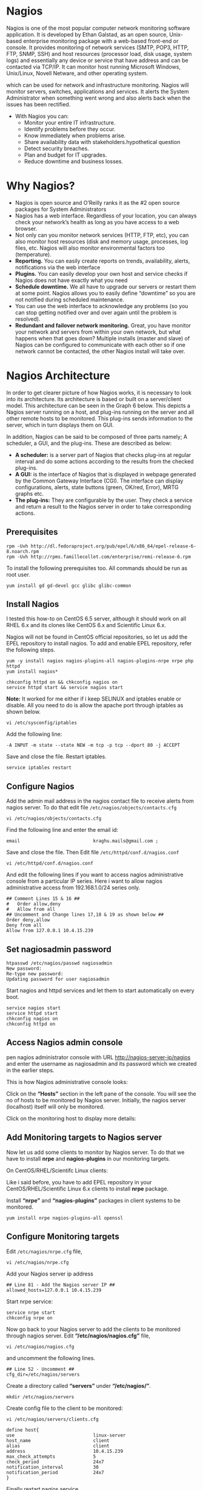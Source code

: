 * Nagios
Nagios is one of the most popular computer network monitoring software
application. It is developed by Ethan Galstad, as an open source,
Unix-based enterprise monitoring package with a web-based front-end or
console. It provides monitoring of network services (SMTP, POP3, HTTP,
FTP, SNMP, SSH) and host resources (processor load, disk usage, system
logs) and essentially any device or service that have address and can
be contacted via TCP/IP. It can monitor host running Microsoft
Windows, Unix/Linux, Novell Netware, and other operating system.

which can be used for network and infrastructure monitoring. Nagios
will monitor servers, switches, applications and services. It alerts
the System Administrator when something went wrong and also alerts
back when the issues has been rectified.
   - With Nagios you can:
      + Monitor your entire IT infrastructure.
      + Identify problems before they occur.
      + Know immediately when problems arise.
      + Share availability data with stakeholders.hypothetical question
      + Detect security breaches.
      + Plan and budget for IT upgrades.
      + Reduce downtime and business losses.
* Why Nagios?
  - Nagios is open source and O’Reilly ranks it as the #2 open source
    packages for System Administrators
  - Nagios has a web interface. Regardless of your location, you can
    always check your network’s health as long as you have access to a
    web browser.
  - Not only can you monitor network services (HTTP, FTP, etc), you
    can also monitor host resources (disk and memory usage, processes,
    log files, etc. Nagios will also monitor environmental factors too
    (temperature).
  - *Reporting.* You can easily create reports on trends, availability,
    alerts, notifications via the web interface
  - *Plugins.* You can easily develop your own host and service checks
    if Nagios does not have exactly what you need
  - *Schedule downtime.* We all have to upgrade our servers or restart
    them at some point. Nagios allows you to easily define “downtime”
    so you are not notified during scheduled maintenance.
  - You can use the web interface to acknowledge any problems (so you
    can stop getting notified over and over again until the problem is
    resolved).
  - *Redundant and failover network monitoring.* Great, you have monitor
    your network and servers from within your own network, but what
    happens when that goes down? Multiple installs (master and slave)
    of Nagios can be configured to communicate with each other so if
    one network cannot be contacted, the other Nagios install will
    take over.

* Nagios Architecture
In order to get clearer picture of how Nagios works, it is necessary
to look into its architecture. Its architecture is based or built on a
server/client model.  This architecture can be seen in the Graph 6
below. This depicts a Nagios server running on a host, and plug-ins
running on the server and all other remote hosts to be monitored. This
plug-ins sends information to the server, which in turn displays them
on GUI.

[[./nagios_architecture.png]]

In addition, Nagios can be said to be composed of three parts namely; A
scheduler, a GUI, and the plug-ins. These are described as below:
 * *A scheduler:* is a server part of Nagios that checks plug-ins at
   regular interval and do some actions according to the results from
   the checked plug-ins.
 * *A GUI:* is the interface of Nagios that is displayed in webpage
   generated by the Common Gateway Interface (CGI). The interface can
   display configurations, alerts, state buttons (green, OK/red,
   Error), MRTG graphs etc.
 * *The plug-ins:* They are configurable by the user. They check a
   service and return a result to the Nagios server in order to take
   corresponding actions.
** Prerequisites 
#+BEGIN_EXAMPLE
rpm -Uvh http://dl.fedoraproject.org/pub/epel/6/x86_64/epel-release-6-8.noarch.rpm
rpm -Uvh http://rpms.famillecollet.com/enterprise/remi-release-6.rpm
#+END_EXAMPLE
To install the following prerequisites too. All commands should be run as root user.
#+BEGIN_EXAMPLE
yum install gd gd-devel gcc glibc glibc-common
#+END_EXAMPLE
** Install Nagios
I tested this how-to on CentOS 6.5 server, although it should work on
all RHEL 6.x and its clones like CentOS 6.x and Scientific Linux 6.x.

Nagios will not be found in CentOS official repositories, so let us
add the EPEL repository to install nagios. To add and enable EPEL
repository, refer the following steps.
#+BEGIN_EXAMPLE
yum -y install nagios nagios-plugins-all nagios-plugins-nrpe nrpe php httpd
yum install nagios*
#+END_EXAMPLE
#+BEGIN_EXAMPLE
chkconfig httpd on && chkconfig nagios on
service httpd start && service nagios start
#+END_EXAMPLE
*Note:* It worked for me either if i keep SELINUX and iptables enable or disable. All you need to do is allow the apache port through iptables as shown below.
#+BEGIN_EXAMPLE
vi /etc/sysconfig/iptables
#+END_EXAMPLE
Add the following line:
#+BEGIN_EXAMPLE
-A INPUT -m state --state NEW -m tcp -p tcp --dport 80 -j ACCEPT
#+END_EXAMPLE
Save and close the file. Restart iptables.
#+BEGIN_EXAMPLE
service iptables restart
#+END_EXAMPLE
** Configure Nagios
Add the admin mail address in the nagios contact file to receive alerts from nagios server. To do that edit file =/etc/nagios/objects/contacts.cfg=
#+BEGIN_EXAMPLE
vi /etc/nagios/objects/contacts.cfg
#+END_EXAMPLE
Find the following line and enter the email id:
#+BEGIN_EXAMPLE
email                           kraghu.mails@gmail.com ;
#+END_EXAMPLE
Save and close the file. Then Edit file =/etc/httpd/conf.d/nagios.conf=
#+BEGIN_EXAMPLE
vi /etc/httpd/conf.d/nagios.conf
#+END_EXAMPLE
And edit the following lines if you want to access nagios administrative console from a particular IP series. Here i want to allow nagios administrative access from 192.168.1.0/24 series only.
#+BEGIN_EXAMPLE
## Comment Lines 15 & 16 ##
#   Order allow,deny
#   Allow from all
## Uncomment and Change lines 17,18 & 19 as shown below ##
Order deny,allow
Deny from all
Allow from 127.0.0.1 10.4.15.239
#+END_EXAMPLE
** Set nagiosadmin password
#+BEGIN_EXAMPLE
htpasswd /etc/nagios/passwd nagiosadmin
New password:
Re-type new password:
Updating password for user nagiosadmin
#+END_EXAMPLE
Start nagios and httpd services and let them to start automatically on every boot.
#+BEGIN_EXAMPLE
service nagios start
service httpd start
chkconfig nagios on
chkconfig httpd on
#+END_EXAMPLE
** Access Nagios admin console
pen nagios administrator console with URL http://nagios-server-ip/nagios and enter the username as nagiosadmin and its password which we created in the earlier steps.

[[./New-Tab-Mozilla-Firefox_001-790x478.jpg]]

This is how Nagios administrative console looks:

[[./Nagios-Core-Mozilla-Firefox_002-790x478.jpg]]

Click on the *“Hosts”* section in the left pane of the console. You will see the no of hosts to be monitored by Nagios server. Initially, the nagios server (localhost) itself will only be monitored.

[[./Nagios-Core-Mozilla-Firefox_003-790x478.jpg]]

Click on the monitoring host to display more details:

[[./Nagios-Core-Mozilla-Firefox_004-790x478.jpg]]

** Add Monitoring targets to Nagios server
Now let us add some clients to monitor by Nagios server. To do that we have to install *nrpe* and *nagios-plugins* in our monitoring targets.

On CentOS/RHEL/Scientifc Linux clients:

Like i said before, you have to add EPEL repository in your CentOS/RHEL/Scientific Linux 6.x clients to install *nrpe* package.

Install *“nrpe”* and *“nagios-plugins”* packages in client systems to be monitored.
#+BEGIN_EXAMPLE
yum install nrpe nagios-plugins-all openssl
#+END_EXAMPLE
** Configure Monitoring targets
Edit =/etc/nagios/nrpe.cfg= file,
#+BEGIN_EXAMPLE
vi /etc/nagios/nrpe.cfg
#+END_EXAMPLE
Add your Nagios server ip address
#+BEGIN_EXAMPLE
## Line 81 - Add the Nagios server IP ##
allowed_hosts=127.0.0.1 10.4.15.239
#+END_EXAMPLE
Start nrpe service:
#+BEGIN_EXAMPLE
service nrpe start
chkconfig nrpe on
#+END_EXAMPLE
Now go back to your Nagios server to add the clients to be monitored through nagios server. Edit *“/etc/nagios/nagios.cfg”* file,
#+BEGIN_EXAMPLE
vi /etc/nagios/nagios.cfg
#+END_EXAMPLE
and uncomment the following lines.
#+BEGIN_EXAMPLE
## Line 52 - Uncomment ##
cfg_dir=/etc/nagios/servers
#+END_EXAMPLE
Create a directory called *“servers”* under *“/etc/nagios/”*.
#+BEGIN_EXAMPLE
mkdir /etc/nagios/servers
#+END_EXAMPLE
Create config file to the client to be monitored:
#+BEGIN_EXAMPLE
vi /etc/nagios/servers/clients.cfg
#+END_EXAMPLE
#+BEGIN_EXAMPLE
define host{
use                             linux-server
host_name                       client
alias                           client
address                         10.4.15.239
max_check_attempts              5
check_period                    24x7
notification_interval           30
notification_period             24x7
}
#+END_EXAMPLE
Finally restart nagios service.
#+BEGIN_EXAMPLE
service nagios restart
#+END_EXAMPLE
Now open the nagios admin console in the browser and navigate to
“Hosts” section in the left pane. You will see the newly added client
will be visible there. Click on the host to see if there is anything
wrong or alerts.

[[./Nagios-Core-Mozilla-Firefox_005-790x478.jpg]]

Click on the monitoring target, you’ll get the detailed output:

[[./Nagios-Core-Mozilla-Firefox_006-790x478.jpg]]

Like this way, you can define more clients by creating a separate config files =/etc/nagios/servers= directory for each client.
** Define services
We did define the monitoring host before. Now let us add some services
of the monitoring host. For example to monitor the ssh service, add
the following lines shown in the =/etc/nagios/servers/clients.cfg=
file.
#+BEGIN_EXAMPLE
vi /etc/nagios/servers/clients.cfg
#+END_EXAMPLE
#+BEGIN_EXAMPLE
define service {
        use                             generic-service
        host_name                       client
        service_description             SSH
        check_command                   check_ssh
        notifications_enabled           0
        }
#+END_EXAMPLE
Save and close the file. Restart Nagios.
#+BEGIN_EXAMPLE
service nagios restart
#+END_EXAMPLE
Now log in to Nagios web console and check for the added services. Navigate to Services section, you’ll see the ssh service there.

[[./Nagios-Core-Mozilla-Firefox_008-790x478.jpg]]

To know more about object definitions such as Host definitions,
service definitions, contact definitions and more please do [[https://assets.nagios.com/downloads/nagioscore/docs/nagioscore/3/en/objectdefinitions.html][visit
here]]. This page will describe you the description and format of all
object definitions.
